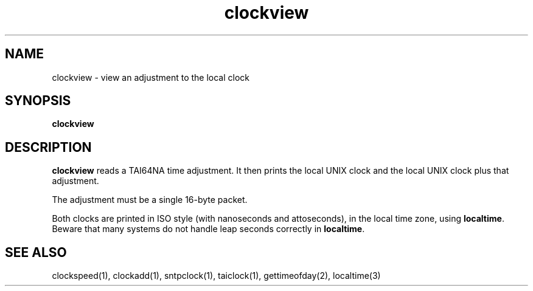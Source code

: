 .TH clockview 1
.SH NAME
clockview \- view an adjustment to the local clock
.SH SYNOPSIS
.B clockview
.SH DESCRIPTION
.B clockview
reads a TAI64NA time adjustment.
It then prints the local UNIX clock
and the local UNIX clock plus that adjustment.

The adjustment must be a single 16-byte packet.

Both clocks are printed in ISO style
(with nanoseconds and attoseconds), in the local time zone,
using
.BR localtime .
Beware that many systems do not handle leap seconds correctly in
.BR localtime .
.SH "SEE ALSO"
clockspeed(1),
clockadd(1),
sntpclock(1),
taiclock(1),
gettimeofday(2),
localtime(3)
